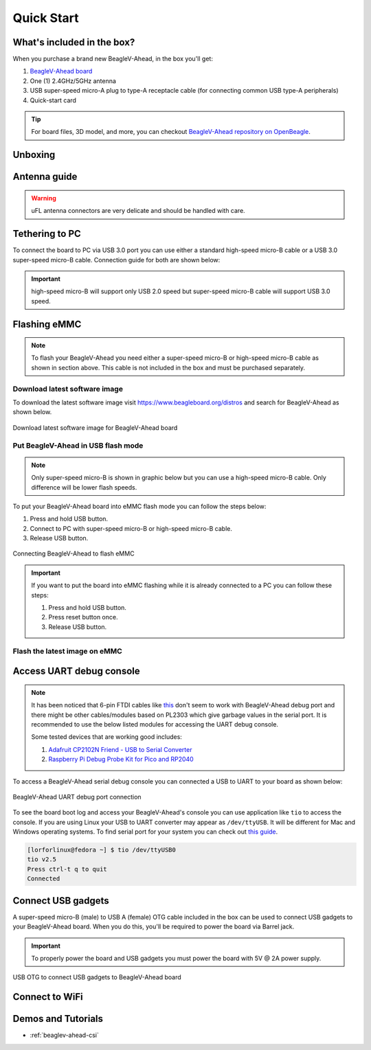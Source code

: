 .. _beaglev-ahead-quick-start:

Quick Start
################

What's included in the box?
****************************

When you purchase a brand new BeagleV-Ahead, in the box you'll get:

1. `BeagleV-Ahead board <https://www.beagleboard.org/boards/beaglev-ahead>`_
2. One (1) 2.4GHz/5GHz antenna
3. USB super-speed micro-A plug to type-A receptacle cable (for connecting common USB type-A peripherals)
4. Quick-start card

.. tip:: For board files, 3D model, and more, you can checkout `BeagleV-Ahead repository on OpenBeagle <https://openbeagle.org/beaglev-ahead/beaglev-ahead>`_.

.. image:: images/BeagleV-Ahead-all.*
    :width: 724
    :align: center
    :alt: BeagleV-Ahead box contents

Unboxing
*********

.. youtube:: SVC9peUUzE0
   :width: 100%
   :align: center

Antenna guide
*************

.. warning:: uFL antenna connectors are very delicate and should be handled with care.

.. tab-set::

   .. tab-item:: Connecting antenna

      To use WiFi you are **required** to connect the 2.4GHz/5GHz antenna provided 
      in BeagleV-Ahead box. Below is a guide to connect the antenna to your 
      BeagleV-Ahead board.

      .. figure:: images/antenna-guide/connect.*
          :align: center
          :alt: Connecting 2.4GHz/5GHz antenna to BeagleV-Ahead.

          Connecting 2.4GHz/5GHz antenna to BeagleV-Ahead.

   .. tab-item:: Disconnecting antenna

      If for some reason you want to disconnect the antenna from your BeagleV-Ahead board 
      you can follow the guide below to remove the antenna without breaking the uFL antenna connector.

      .. figure:: images/antenna-guide/disconnect.*
          :align: center
          :alt: Removing 2.4GHz/5GHz antenna to BeagleV-Ahead.

          Removing 2.4GHz/5GHz antenna to BeagleV-Ahead.

Tethering to PC
****************

To connect the board to PC via USB 3.0 port you can use either a standard high-speed micro-B cable 
or a USB 3.0 super-speed micro-B cable. Connection guide for both are shown below:

.. important:: high-speed micro-B will support only USB 2.0 speed but super-speed micro-B cable will support USB 3.0 speed.

.. tab-set::

   .. tab-item:: super-speed micro-B connection (USB 3.0)

      For super speed USB 3.0 connection it's recommended to use super-speed micro-B USB cable.  
      To get a super-speed micro-B cable you can checkout links below:

      1. `USB 3.0 Micro-B Cable - 1m (sparkfun) <https://www.sparkfun.com/products/14724>`_
      2. `Stewart Connector super-speed micro-B (DigiKey) <https://www.digikey.com/en/products/detail/stewart-connector/SC-3ATK003F/8544565>`_
      3. `CNC Tech super-speed micro-B (DigiKey) <https://www.digikey.com/en/products/detail/cnc-tech/103-1092-BL-00100/5023751>`_
      4. `Assmann WSW Components super-speed micro-B (DigiKey) <https://www.digikey.com/en/products/detail/assmann-wsw-components/A-USB30AM-30MBM-200/10408379>`_

      .. note:: If you only have a high-speed micro-B cable you can checkout high-speed micro-B connection guide.

      .. figure:: images/usb-guide/super-speed-micro-B-connection.*
          :align: center
          :alt: super-speed micro-B (USB 3.0) connection guide for BeagleV-Ahead.
          
          super-speed micro-B (USB 3.0) connection guide for BeagleV-Ahead.

   .. tab-item:: high-speed micro-B connection (USB 2.0)

      For USB 2.0 connection it's recommended to use high-speed micro-B USB cable.  
      To get a high-speed micro-B cable you can checkout links below:

      1. `USB micro-B Cable - 6 Foot (sparkfun) <https://www.sparkfun.com/products/10215>`_
      2. `Stewart Connector high-speed micro-B (DigiKey) <https://www.digikey.com/en/products/detail/stewart-connector/SC-2AMK003F/8544577>`_
      3. `Assmann WSW Components high-speed micro-B  (DigiKey) <https://www.digikey.com/en/products/detail/assmann-wsw-components/AK67421-0-3-VM/5428793>`_
      4. `Cvilux USA high-speed micro-B (DigiKey) <https://www.digikey.com/en/products/detail/cvilux-usa/DH-20M50055/13175849>`_

      .. note:: Make sure the high-speed micro-B cable you have is a data cable as some high-speed micro-B cables are power only.        

      .. figure:: images/usb-guide/high-speed-micro-B-connection.*
          :align: center
          :alt: high-speed micro-B (USB 2.0) connection guide BeagleV-Ahead.

          high-speed micro-B (USB 2.0) connection guide BeagleV-Ahead.

.. _beaglev-ahead-flashing-emmc:

Flashing eMMC
**************

.. note:: To flash your BeagleV-Ahead you need either a super-speed micro-B or high-speed micro-B cable as shown in section above.
    This cable is not included in the box and must be purchased separately.

Download latest software image
===============================

To download the latest software image visit `https://www.beagleboard.org/distros <https://www.beagleboard.org/distros>`_ and 
search for BeagleV-Ahead as shown below.

.. figure:: images/Software-Image.png
    :align: center
    :alt: Download latest software image for BeagleV-Ahead board

    Download latest software image for BeagleV-Ahead board

Put BeagleV-Ahead in USB flash mode
====================================

.. note:: Only super-speed micro-B is shown in graphic below but you can use 
    a high-speed micro-B cable. Only difference will be lower flash speeds.

To put your BeagleV-Ahead board into eMMC flash mode you can follow the steps below:

1. Press and hold USB button.
2. Connect to PC with super-speed micro-B or high-speed micro-B cable.
3. Release USB button.

.. figure:: images/usb-guide/Flash-eMMC.*
    :align: center
    :alt: Connecting BeagleV-Ahead to flash eMMC

    Connecting BeagleV-Ahead to flash eMMC

.. important:: If you want to put the board into eMMC flashing while it is already 
    connected to a PC you can follow these steps:

    1. Press and hold USB button.
    2. Press reset button once.
    3. Release USB button.


Flash the latest image on eMMC
===============================

.. tab-set:: 

    .. tab-item:: Linux

       First you need to install android platform tools which includes `adb` and `fastboot`.

       - Debian/Ubuntu-based Linux users can type the following command:

       .. code-block:: bash

           sudo apt-get install android-sdk-platform-tools
        

       - Fedora/SUSE-based Linux users can type the following command:

       .. code-block:: bash 

           sudo dnf install android-tools

       Now unzip the latest software image zip file you have downloaded from 
       `https://www.beagleboard.org/distros <https://www.beagleboard.org/distros>`_ 
       which contains four files shown below:

       .. code-block:: bash

         [lorforlinux@fedora deploy] $ ls 
         boot.ext4  fastboot_emmc.sh  root.ext4  u-boot-with-spl.bin

       .. important:: Make sure your board is in flash mode, you can follow the guide above to do that.

       To flash the board you just have to execute the script `fastboot_emmc.sh` as root and provide your password:
       
       .. code-block:: bash

         [lorforlinux@fedora deploy] $ sudo ./fastboot_emmc.sh 
         [sudo] password for lorforlinux:


     
    .. tab-item:: Windows

        .. todo:: add instructions for flashing in windows.
            
    .. tab-item:: Mac

        .. todo:: add instructions for flashing in Mac.

Access UART debug console
**************************

.. note:: It has been noticed that 6-pin FTDI cables like `this <https://www.adafruit.com/product/70>`_ 
    don't seem to work with BeagleV-Ahead debug port and there might be other cables/modules based on PL2303
    which give garbage values in the serial port. It is recommended to use the below listed modules for
    accessing the UART debug console.
    
    Some tested devices that are working good includes:

    1. `Adafruit CP2102N Friend - USB to Serial Converter <https://www.adafruit.com/product/5335>`_
    2. `Raspberry Pi Debug Probe Kit for Pico and RP2040 <https://www.adafruit.com/product/5699>`_

To access a BeagleV-Ahead serial debug console you can connected a USB to UART 
to your board as shown below:

.. figure:: images/debug/BeagleV-Ahead-UART-Debug.*
    :align: center
    :alt: BeagleV-Ahead UART debug port connection

    BeagleV-Ahead UART debug port connection

To see the board boot log and access your BeagleV-Ahead's console you can use application like ``tio`` 
to access the console. If you are using Linux your USB to UART converter may appear as ``/dev/ttyUSB``. 
It will be different for Mac and Windows operating systems. To find serial port for your system you can check out 
`this guide <https://www.mathworks.com/help/supportpkg/arduinoio/ug/find-arduino-port-on-windows-mac-and-linux.html>`_.

.. code-block:: shell

    [lorforlinux@fedora ~] $ tio /dev/ttyUSB0 
    tio v2.5
    Press ctrl-t q to quit
    Connected

Connect USB gadgets
********************

A super-speed micro-B (male) to USB A (female) OTG cable included in the box 
can be used to connect USB gadgets to your BeagleV-Ahead board. 
When you do this, you'll be required to power the board via Barrel jack. 

.. important:: To properly power the board and USB gadgets you must power 
    the board with 5V @ 2A power supply.

.. figure:: images/usb-guide/OTG-usage.*
    :align: center
    :alt: USB OTG to connect USB gadgets to BeagleV-Ahead board

    USB OTG to connect USB gadgets to BeagleV-Ahead board

Connect to WiFi
****************

.. tab-set:: 

    .. tab-item:: Yocto

        After getting access to the UART debug console you will be prompted with,

        .. code-block:: bash

            THEAD C910 Release Distro 1.1.2 BeagleV ttyS0

            BeagleV login:

        Here you have to simply type ``root`` and press enter to start using your 
        BeagleV-Ahead board. Once you are in, to connect to any WiFi access point 
        you have to edit the ``/etc/wpa_supplicant.conf``
        
        .. code-block:: bash

            root@BeagleV:~# nano /etc/wpa_supplicant.conf

        In the ``wpa_supplicant.conf`` file you have to provide ``ssid`` and ``psk``. 
        Here ``ssid`` is your WiFi access point name and ``psk`` is the password. It 
        should look as shown below:

        .. callout:: 
            
            .. code-block:: bash

               ctrl_interface=/var/run/wpa_supplicant
               ctrl_interface_group=0
               ap_scan=1
               update_config=1

               network={
                       ssid="My WiFi" <1>
                       psk="password" <2>
                       key_mgmt=WPA-PSK
               }
        
            .. annotations:: 

                <1> WiFi access point name

                <2> WiFi password

        Once you are done with editing the file you can save the file with 
        ``CTRL+O`` and exit the nano editor with ``CTRL+X``. Once you are 
        back to terminal reconfigure the ``wlan0`` wireless interface which 
        will trigger it to connect to the access point with the credentials 
        you have added to ``wpa_supplicant.conf``. Execute the command below to 
        reconfigure ``wlan0`` wireless interface.

        .. code-block:: bash

            root@BeagleV:~# wpa_cli -i wlan0 reconfigure
            OK

        After executing this you can check if internet is working by 
        executing ``ping 8.8.8.8`` as shown below:

        .. code-block:: bash

            root@BeagleV:~# ping 8.8.8.8
            PING 8.8.8.8 (8.8.8.8): 56 data bytes
            64 bytes from 8.8.8.8: seq=0 ttl=118 time=13.676 ms
            64 bytes from 8.8.8.8: seq=1 ttl=118 time=17.050 ms
            64 bytes from 8.8.8.8: seq=2 ttl=118 time=14.367 ms
            64 bytes from 8.8.8.8: seq=3 ttl=118 time=19.320 ms
            64 bytes from 8.8.8.8: seq=4 ttl=118 time=14.796 ms
            ^C
            --- 8.8.8.8 ping statistics ---
            5 packets transmitted, 5 packets received, 0% packet loss
            round-trip min/avg/max = 13.676/15.841/19.320 ms


        .. important:: 

            Due to a software issue Yocto might not assign any IP address to wlan0 wireless interface 
            thus even if you are connected successfully to the access point of your choice you will still not 
            be able to connect to the internet. Particularly if you are not getting any pings back when you execute 
            ``ping 8.8.8.8`` you must execute the commands below:

            1. ``root@BeagleV:~# cp /lib/systemd/network/80-wifi-station.network.example /lib/systemd/network/80-wifi-station.network``
            2. ``root@BeagleV:~# networkctl reload``

            This should fix the no internet issue on your BeagleV-Ahead board!



Demos and Tutorials
*******************

* :ref:`beaglev-ahead-csi`

